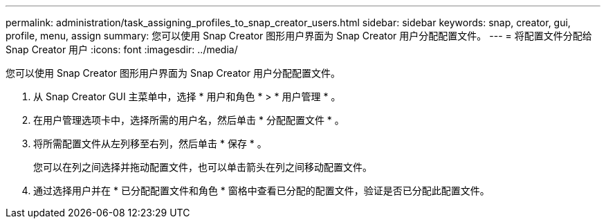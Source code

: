 ---
permalink: administration/task_assigning_profiles_to_snap_creator_users.html 
sidebar: sidebar 
keywords: snap, creator, gui, profile, menu, assign 
summary: 您可以使用 Snap Creator 图形用户界面为 Snap Creator 用户分配配置文件。 
---
= 将配置文件分配给 Snap Creator 用户
:icons: font
:imagesdir: ../media/


[role="lead"]
您可以使用 Snap Creator 图形用户界面为 Snap Creator 用户分配配置文件。

. 从 Snap Creator GUI 主菜单中，选择 * 用户和角色 * > * 用户管理 * 。
. 在用户管理选项卡中，选择所需的用户名，然后单击 * 分配配置文件 * 。
. 将所需配置文件从左列移至右列，然后单击 * 保存 * 。
+
您可以在列之间选择并拖动配置文件，也可以单击箭头在列之间移动配置文件。

. 通过选择用户并在 * 已分配配置文件和角色 * 窗格中查看已分配的配置文件，验证是否已分配此配置文件。

